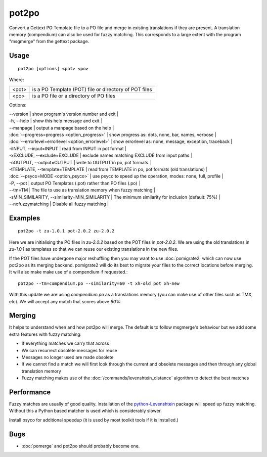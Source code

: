 
.. _pot2po:

pot2po
******

Convert a Gettext PO Template file to a PO file and merge in existing
translations if they are present. A translation memory (compendium) can also be used for fuzzy matching. This corresponds to a large extent with the program "msgmerge" from the gettext package.

.. _pot2po#usage:

Usage
=====

::

  pot2po [options] <pot> <po>

Where:

+--------+---------------------------------------------------------+
| <pot>  | is a PO Template (POT) file or directory of POT files   |
+--------+---------------------------------------------------------+
| <po>   | is a PO file or a directory of PO files                 |
+--------+---------------------------------------------------------+

Options:

| --version            | show program's version number and exit  |
| -h, --help           | show this help message and exit   |
| --manpage            | output a manpage based on the help  |
| :doc:`--progress=progress <option_progress>`  | show progress as: dots, none, bar, names, verbose  |
| :doc:`--errorlevel=errorlevel <option_errorlevel>`  | show errorlevel as: none, message, exception, traceback  |
| -iINPUT, --input=INPUT   | read from INPUT in pot format  |
| -xEXCLUDE, --exclude=EXCLUDE  | exclude names matching EXCLUDE from input paths  |
| -oOUTPUT, --output=OUTPUT     | write to OUTPUT in po, pot formats  |
| -tTEMPLATE, --template=TEMPLATE   | read from TEMPLATE in po, pot formats (old translations) |
| :doc:`--psyco=MODE <option_psyco>`         | use psyco to speed up the operation, modes: none, full, profile  |
| -P, --pot            | output PO Templates (.pot) rather than PO files (.po)  |
| --tm=TM              | The file to use as translation memory when fuzzy matching     |
| -sMIN_SIMILARITY, --similarity=MIN_SIMILARITY   | The minimum similarity for inclusion (default: 75%) |
| --nofuzzymatching    | Disable all fuzzy matching  |

.. _pot2po#examples:

Examples
========

::

  pot2po -t zu-1.0.1 pot-2.0.2 zu-2.0.2

Here we are initialising the PO files in *zu-2.0.2* based on the POT files in *pot-2.0.2*.  We are using the old translations in *zu-1.0.1* as templates so that we can reuse our existing translations in the new files.

If the POT files have undergone major reshuffling then you may want to use :doc:`pomigrate2` which can now use pot2po as its merging backend.  pomigrate2 will do its best to migrate your files to the correct locations before merging.  It will also make make use of a compendium if requested.::

  pot2po --tm=compendium.po --similarity=60 -t xh-old pot xh-new

With this update we are using *compendium.po* as a translations memory (you can make use of other files such as TMX, etc).  We will accept any match that scores above *60%*.

.. _pot2po#merging:

Merging
=======

It helps to understand when and how pot2po will merge. The default is to follow msgmerge's behaviour but we add some extra features with fuzzy matching:

* If everything matches we carry that across
* We can resurrect obsolete messages for reuse
* Messages no longer used are made obsolete
* If we cannot find a match we will first look through the current and obsolete messages and then through any global translation memory
* Fuzzy matching makes use of the :doc:`/commands/levenshtein_distance` algorithm to detect the best matches

.. _pot2po#performance:

Performance
===========

Fuzzy matches are usually of good quality. Installation of the `python-Levenshtein <https://sourceforge.net/project/showfiles.php?group_id=91920&package_id=260161>`_ package will speed up fuzzy matching. Without this a Python based matcher is used which is considerably slower.

Install psyco for additional speedup (it is used by most toolkit tools if it is installed.)

.. _pot2po#bugs:

Bugs
====

* :doc:`pomerge` and pot2po should probably become one.

